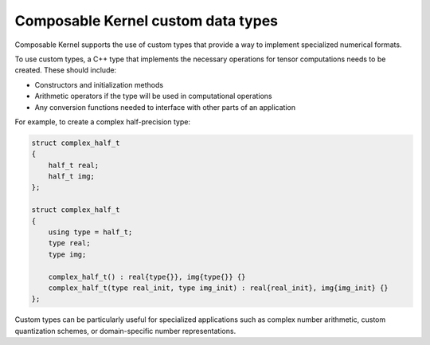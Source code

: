 .. meta::
  :description: Composable Kernel supported custom types
  :keywords: composable kernel, custom, data types, support, CK, ROCm

******************************************************
Composable Kernel custom data types
******************************************************

Composable Kernel supports the use of custom types that provide a way to implement specialized numerical formats.

To use custom types, a C++ type that implements the necessary operations for tensor computations needs to be created. These should include:

* Constructors and initialization methods
* Arithmetic operators if the type will be used in computational operations
* Any conversion functions needed to interface with other parts of an application

For example, to create a complex half-precision type:

.. code:: cpp

    struct complex_half_t
    {
        half_t real;
        half_t img;
    };

    struct complex_half_t
    {
        using type = half_t;
        type real;
        type img;

        complex_half_t() : real{type{}}, img{type{}} {}
        complex_half_t(type real_init, type img_init) : real{real_init}, img{img_init} {}
    };

Custom types can be particularly useful for specialized applications such as complex number arithmetic,
custom quantization schemes, or domain-specific number representations.

